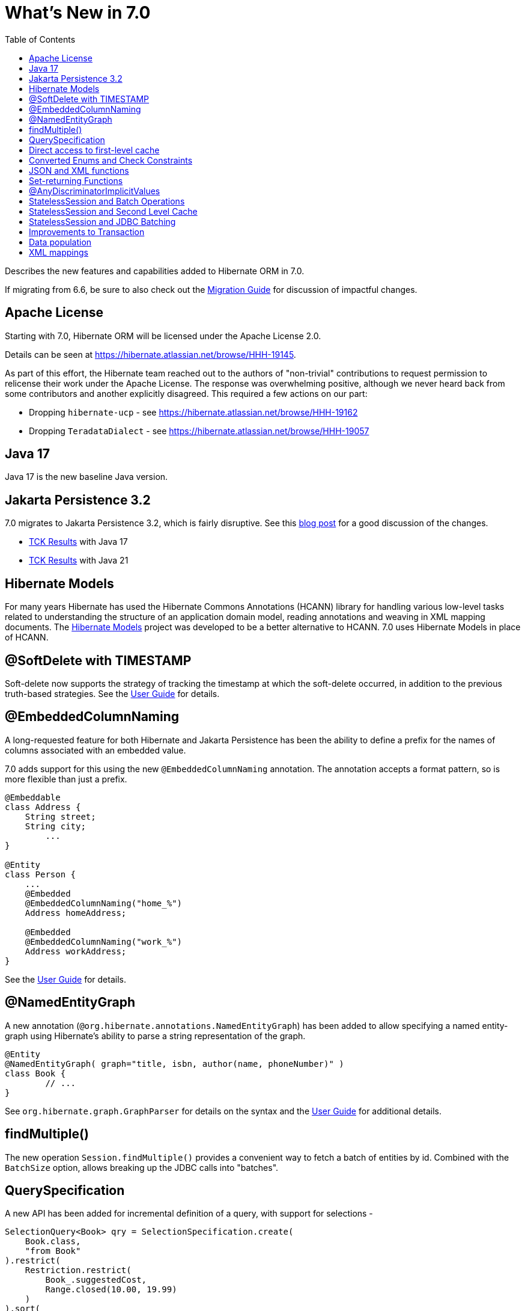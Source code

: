= What's New in 7.0
:toc:
:toclevels: 4
:docsBase: https://docs.jboss.org/hibernate/orm
:versionDocBase: {docsBase}/7.0
:userGuideBase: {versionDocBase}/userguide/html_single/Hibernate_User_Guide.html
:migrationGuide: {versionDocBase}/migration-guide/migration-guide.html

Describes the new features and capabilities added to Hibernate ORM in 7.0.

If migrating from 6.6, be sure to also check out the link:{migrationGuide}[Migration Guide] for discussion of impactful changes.

[[relicense]]
== Apache License

Starting with 7.0, Hibernate ORM will be licensed under the Apache License 2.0.

Details can be seen at https://hibernate.atlassian.net/browse/HHH-19145.

As part of this effort, the Hibernate team reached out to the authors of
"non-trivial" contributions to request permission to relicense their
work under the Apache License.  The response was overwhelming positive, although
we never heard back from some contributors and another explicitly disagreed.
This required a few actions on our part:

* Dropping `hibernate-ucp` - see https://hibernate.atlassian.net/browse/HHH-19162
* Dropping `TeradataDialect` - see https://hibernate.atlassian.net/browse/HHH-19057

[[java-17]]
== Java 17

Java 17 is the new baseline Java version.


[[jpa-32]]
== Jakarta Persistence 3.2

7.0 migrates to Jakarta Persistence 3.2, which is fairly disruptive.
See this https://in.relation.to/2024/04/01/jakarta-persistence-3/[blog post] for a good discussion of the changes.

- https://ci.hibernate.org/view/ORM/job/hibernate-orm-tck-3.2/job/wip%252F7.0/24/[TCK Results] with Java 17
- https://ci.hibernate.org/view/ORM/job/hibernate-orm-tck-3.2/job/wip%252F7.0/25/[TCK Results] with Java 21


[[hibernate-models]]
== Hibernate Models

For many years Hibernate has used the Hibernate Commons Annotations (HCANN) library for handling various low-level tasks
related to understanding the structure of an application domain model, reading annotations and weaving in XML
mapping documents.
The https://github.com/hibernate/hibernate-models[Hibernate Models] project was developed to be a better alternative
to HCANN.
7.0 uses Hibernate Models in place of HCANN.

[[soft-delete-timestamp]]
== @SoftDelete with TIMESTAMP

Soft-delete now supports the strategy of tracking the timestamp at which the soft-delete occurred,
in addition to the previous truth-based strategies.
See the link:{userGuideBase}#soft-delete[User Guide] for details.

[[embedded-column-naming]]
== @EmbeddedColumnNaming

A long-requested feature for both Hibernate and Jakarta Persistence has been the ability to
define a prefix for the names of columns associated with an embedded value.

7.0 adds support for this using the new `@EmbeddedColumnNaming` annotation.  The annotation
accepts a format pattern, so is more flexible than just a prefix.

[source,java]
----
@Embeddable
class Address {
    String street;
    String city;
	...
}

@Entity
class Person {
    ...
    @Embedded
    @EmbeddedColumnNaming("home_%")
    Address homeAddress;

    @Embedded
    @EmbeddedColumnNaming("work_%")
    Address workAddress;
}
----

See the link:{userGuideBase}#embeddable-column-naming[User Guide] for details.


[[NamedEntityGraph]]
== @NamedEntityGraph

A new annotation (`@org.hibernate.annotations.NamedEntityGraph`) has been added to allow
specifying a named entity-graph using Hibernate's ability to parse a string representation of the graph.


[source,java]
----
@Entity
@NamedEntityGraph( graph="title, isbn, author(name, phoneNumber)" )
class Book {
	// ...
}
----


See `org.hibernate.graph.GraphParser` for details on the syntax and the
link:{userGuideBase}#fetching-strategies-dynamic-fetching-entity-graph-parsing-annotation[User Guide] for additional details.


[[session-find-multiple]]
== findMultiple()

The new operation `Session.findMultiple()` provides a convenient way to fetch a batch of entities by id.
Combined with the `BatchSize` option, allows breaking up the JDBC calls into "batches".


[[QuerySpecification]]
== QuerySpecification

A new API has been added for incremental definition of a query, with support for selections -

====
[source, java, indent=0]
----
SelectionQuery<Book> qry = SelectionSpecification.create(
    Book.class,
    "from Book"
).restrict(
    Restriction.restrict(
        Book_.suggestedCost,
        Range.closed(10.00, 19.99)
    )
).sort(
    Order.asc(Book_.suggestedCost)
).createQuery(session);
----
====

as well as mutations -

====
[source, java, indent=0]
----
MutationQuery<Book> qry = MutationSpecification.create(
    Book.class,
    "delete Book"
).restrict(
    Restriction.restrict(
        Book_.suggestedCost,
        Range.closed(10.00, 19.99)
    )
).createQuery(session);
----
====

[NOTE]
====
These APIs are considered incubating.
====

See the link:{userGuideBase}#QuerySpecification[User Guide] for details.


[[session-managed-entities]]
== Direct access to first-level cache

The new operation `Session.getManagedEntities()` allows the application to iterate over all entities in the first-level cache, or over all entities of a given type.


[[enum-checks]]
== Converted Enums and Check Constraints

Hibernate previously added support for generating check constraints for enums mapped using `@Enumerated`
as part of schema generation.  7.0 adds the same capability for enums mapped using an `AttributeConverter`,
by asking the converter to convert all the enum constants on start up.


[[json-xml-functions]]
== JSON and XML functions

Support for most of the JSON and XML functions that the SQL standard specifies was added to HQL/Criteria.
The implementations retain the SQL standard semantics and will throw an error if emulation on a database is impossible.

New functions include:

* construction functions like `json_array()`, `json_object()`, `xmlelement()` and `xmlforest()`
* query functions like `json_value()`, `json_query()` and `xmlquery()`
* aggregation functions like `json_agg()`, `json_object_agg()` and `xmlagg()`
* manipulation functions like `json_set()`, `json_mergepatch()`
* many others


[[set-returning-functions]]
== Set-returning Functions

A set-returning function is a new type of function that can return rows and is exclusive to the `from` clause.
The concept is known in many different database SQL dialects and is sometimes referred to as table valued function or table function.

Custom set-returning functions can be registered via a `FunctionContributor`.
Out-of-the-box, some common set-returning functions are already supported or emulated

* `unnest()` - allows to turn an array into rows
* `generate_series()` - can be used to create a series of values as rows
* `json_table()` - turns a JSON document into rows
* `xmltable()` - turns an XML document into rows


[[any-discriminator]]
== @AnyDiscriminatorImplicitValues

The new  `@AnyDiscriminatorImplicitValues` offers 2 related improvements for the mapping of discriminator values
for `@Any` and `ManyToAny` associations.

First, it allows control over how Hibernate determines the discriminator value to store in the database for
implicit discriminator mappings.  Historically, Hibernate would always use the full name of the associated
entity.

Second, it allows mixing of explicit and implicit value strategies.

See the link:{userGuideBase}#associations-any[User Guide] for details.


[[stateless-session-multiple]]
== StatelessSession and Batch Operations

`StatelessSession` now supports explicit batch operations via `insertMultiple()`, `updateMultiple()`, or `deleteMultiple()`.


[[stateless-session-cache]]
== StatelessSession and Second Level Cache

Previously, stateless sessions never interacted with the second-level cache.
This reflected their original intended role in bulk processing.
With the advent of Jakarta Data and Hibernate Data Repositories, the responsibilities of `StatelessSession` have now expanded, and this behavior is no longer appropriate.
Thus, a stateless session now makes use of the second-level cache by default.

See the link:{migrationGuide}#stateless-session-cache[Migration Guide] for additional details.



[[stateless-session-jdbc-batching]]
== StatelessSession and JDBC Batching

Automatic JDBC batching has the side effect of delaying the execution of the batched operation, and this undermines the synchronous nature of operations performed through a stateless session.
In Hibernate 7, the configuration property `hibernate.jdbc.batch_size` now has no effect on a stateless session.
Automatic batching may be enabled by explicitly calling `setJdbcBatchSize()`.
However, the preferred approach is to <<stateless-session-multiple,explicitly batch operations>> via `insertMultiple()`, `updateMultiple()`, or `deleteMultiple()`.


[[transaction-api]]
== Improvements to Transaction

The `Transaction` interface leaks the SPI type `TransactionStatus` via `getStatus()`, and the JTA-defined type `Synchronization` via `registerSynchronization()`, which breaks layering in a fairly harmless way.
New operations were added to the `Transaction` interface, allowing code to inspect the status of the transaction or register callbacks without the use of layer-breaking operations.


[[schema-manager-populate]]
== Data population

Setting `jakarta.persistence.schema-generation.database.action=populate` or calling `SchemaManager.populate()` populates an existing schema with initial data in `/import.sql` or other SQL scripts specified via `jakarta.persistence.sql-load-script-source`.


[[xml-mapping]]
== XML mappings

Hibernate's legacy `hbm.xml` mapping schema has been deprecated for quite some time, replaced by a new `mapping.xml`
schema, which is now stabilized and should be prefered.
Support for `hbm.xml` mappings will be removed in 8.0.

We offer a transformation of `hbm.xml` files into `mapping.xml` files, which is available both at build-time (Gradle plugin) and at run-time (using `hibernate.transform_hbm_xml.enabled=true`).

